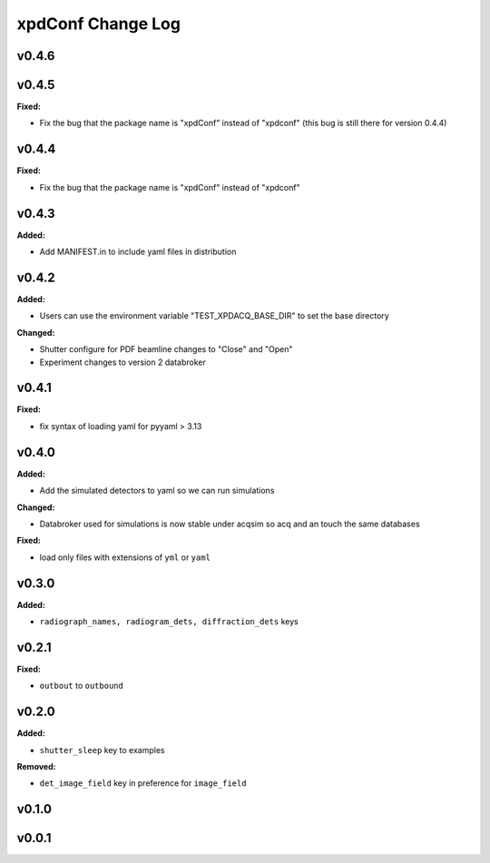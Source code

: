 ==================
xpdConf Change Log
==================

.. current developments

v0.4.6
====================



v0.4.5
====================

**Fixed:**

* Fix the bug that the package name is "xpdConf" instead of "xpdconf" (this bug is still there for version 0.4.4)



v0.4.4
====================

**Fixed:**

* Fix the bug that the package name is "xpdConf" instead of "xpdconf"



v0.4.3
====================

**Added:**

* Add MANIFEST.in to include yaml files in distribution



v0.4.2
====================

**Added:**

* Users can use the environment variable "TEST_XPDACQ_BASE_DIR" to set the base directory

**Changed:**

* Shutter configure for PDF beamline changes to "Close" and "Open"

* Experiment changes to version 2 databroker



v0.4.1
====================

**Fixed:**

* fix syntax of loading yaml for pyyaml > 3.13



v0.4.0
====================

**Added:**

* Add the simulated detectors to yaml so we can run simulations

**Changed:**

* Databroker used for simulations is now stable under acqsim so acq and an
  touch the same databases

**Fixed:**

* load only files with extensions of ``yml`` or ``yaml``



v0.3.0
====================

**Added:**

* ``radiograph_names, radiogram_dets, diffraction_dets`` keys



v0.2.1
====================

**Fixed:**

* ``outbout`` to ``outbound``



v0.2.0
====================

**Added:**

* ``shutter_sleep`` key to examples


**Removed:**

* ``det_image_field`` key in preference for ``image_field``




v0.1.0
====================



v0.0.1
====================



